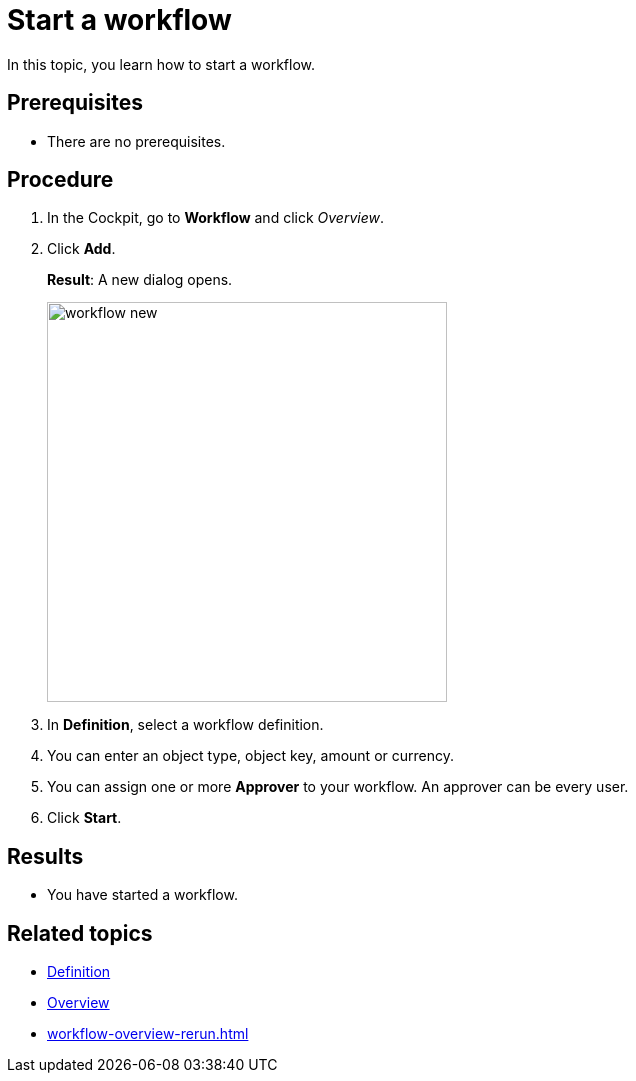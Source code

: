 = Start a workflow

In this topic, you learn how to start a workflow.

== Prerequisites

* There are no prerequisites.

== Procedure

. In the Cockpit, go to *Workflow* and click _Overview_.
. Click *Add*.
+
*Result*: A new dialog opens.
+
image::workflow-new.png[,400]
. In *Definition*, select a workflow definition.
. You can enter an object type, object key, amount or currency.
. You can assign one or more *Approver* to your workflow. An approver can be every user.
. Click *Start*.

== Results

* You have started a workflow.

== Related topics

* xref:workflow-definition.adoc[Definition]
* xref:workflow-overview.adoc[Overview]
* xref:workflow-overview-rerun.adoc[]